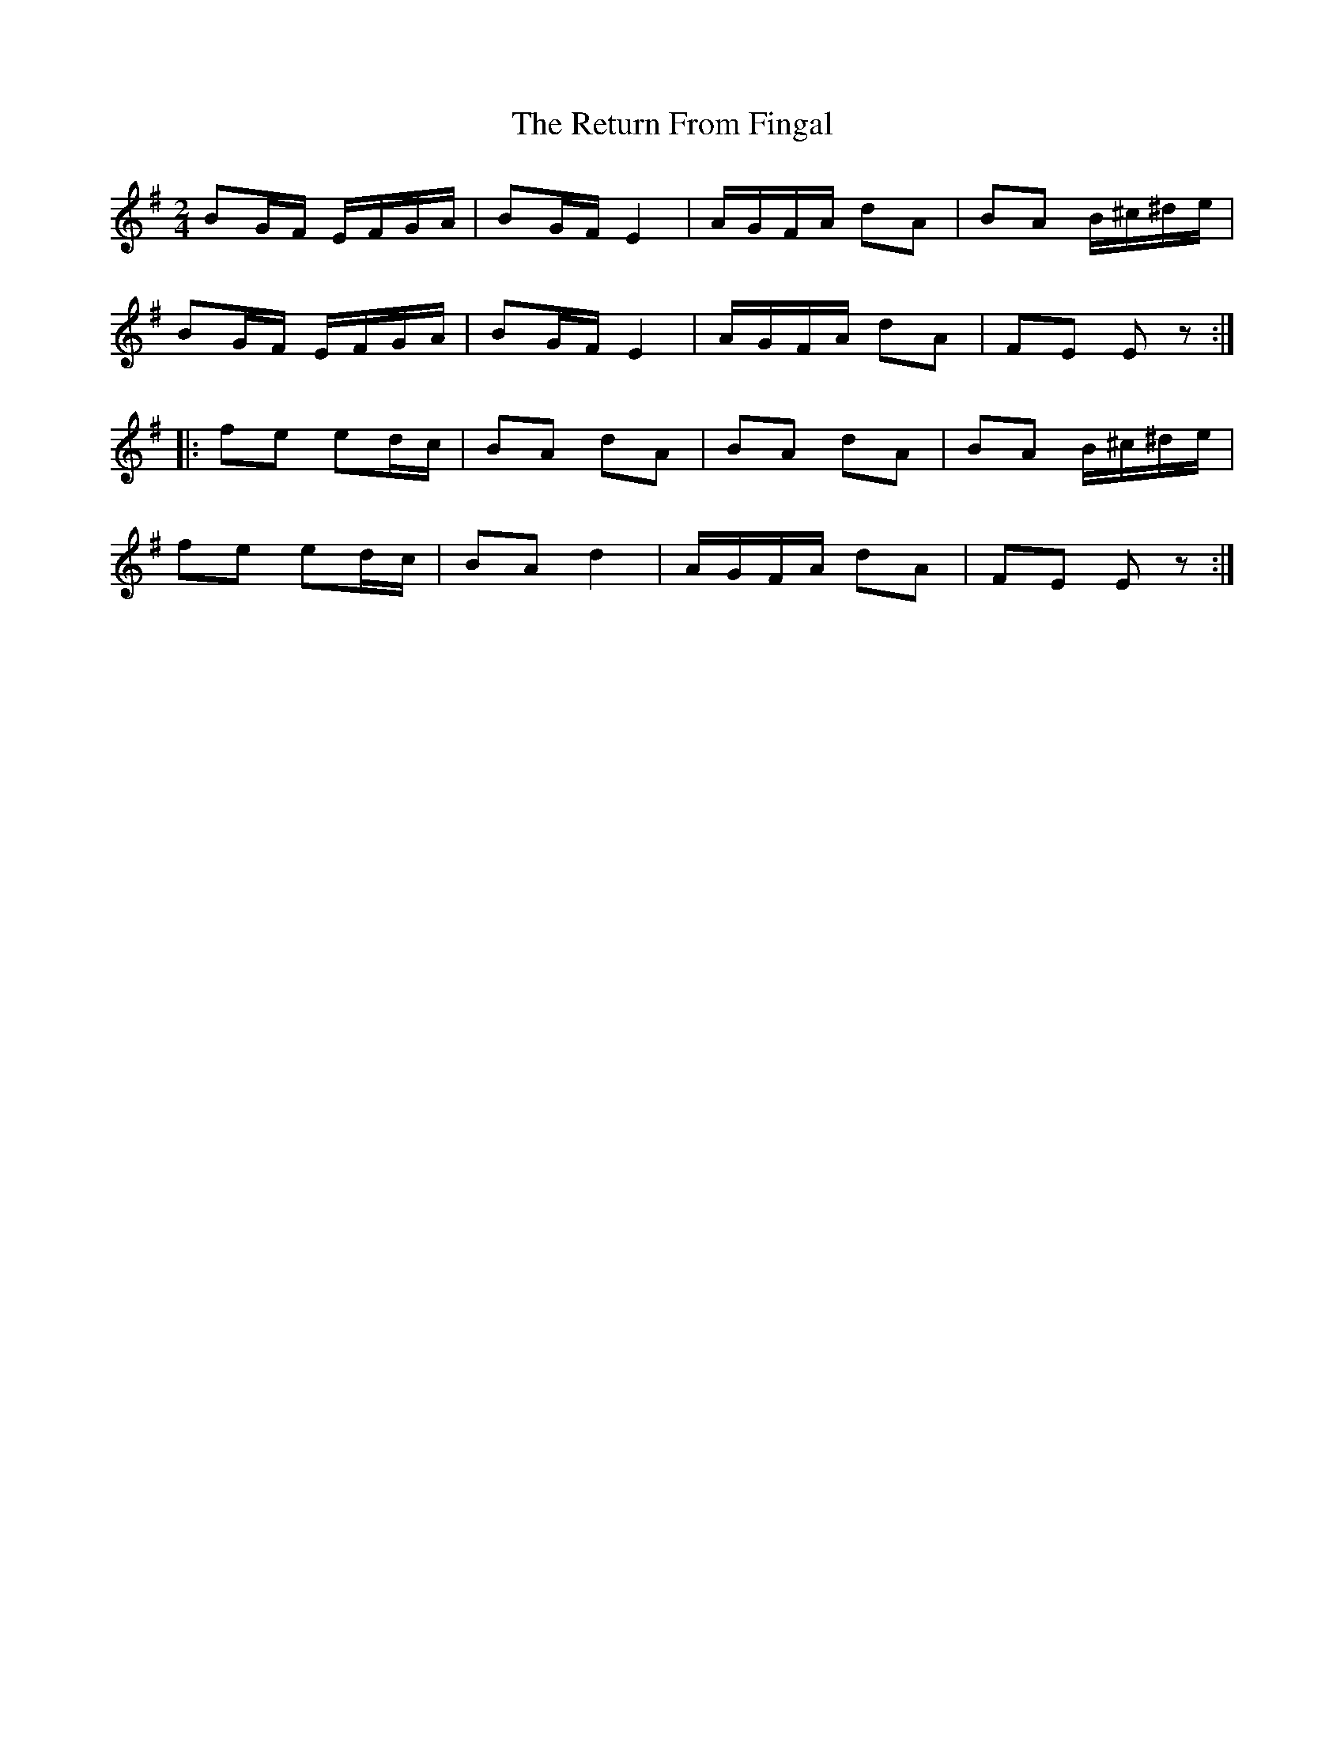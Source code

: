 X:1816
T:The Return From Fingal
M:2/4
L:1/16
B:O'Neill's 1816
K:Em
   B2GF EFGA | B2GF E4   | AGFA d2A2 | B2A2 B^c^de  |
   B2GF EFGA | B2GF E4   | AGFA d2A2 | F2E2 E2 z2  :|
|: f2e2 e2dc | B2A2 d2A2 | B2A2 d2A2 | B2A2 B^c^de  |
   f2e2 e2dc | B2A2 d4   | AGFA d2A2 | F2E2 E2 z2  :|
